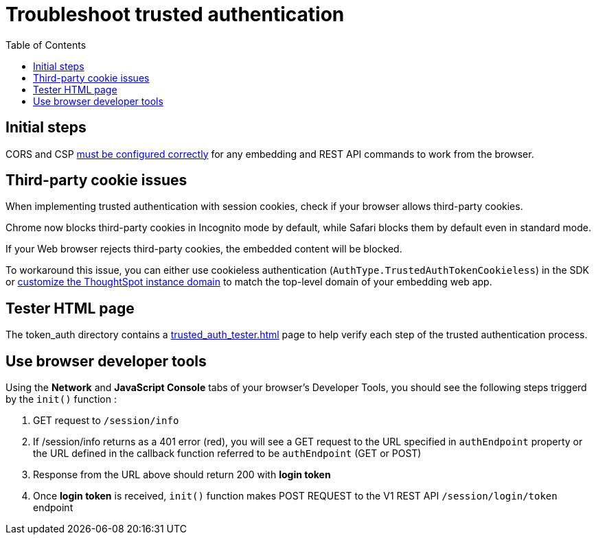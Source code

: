 = Troubleshoot trusted authentication
:toc: true
:toclevels: 1

:page-title: troubleshoot trusted authentication
:page-pageid: trusted-auth-troubleshoot
:page-description: Troubleshooting steps for trusted authentication

== Initial steps
CORS and CSP xref:security-settings.doc[must be configured correctly] for any embedding and REST API commands to work from the browser.
  
== Third-party cookie issues
When implementing trusted authentication with session cookies, check if your browser allows third-party cookies. 
  
Chrome now blocks third-party cookies in Incognito mode by default, while Safari blocks them by default even in standard mode. 
  
If your Web browser rejects third-party cookies, the embedded content will be blocked. 
  
To workaround this issue, you can either use cookieless authentication (`AuthType.TrustedAuthTokenCookieless`) in the SDK or xref:custom-domain-configuration.adoc[customize the ThoughtSpot instance domain] to match the top-level domain of your embedding web app.

== Tester HTML page
The token_auth directory contains a link:https://github.com/thoughtspot/ts_everywhere_resources/blob/master/examples/token_auth/trusted_auth_tester.html[trusted_auth_tester.html, window=_blank] page to help verify each step of the trusted authentication process.

== Use browser developer tools
Using the *Network* and *JavaScript Console* tabs of your browser's Developer Tools, you should see the following steps triggerd by the `init()` function :

1. GET request to `/session/info`
2. If /session/info returns as a 401 error (red), you will see a GET request to the URL specified in `authEndpoint` property or the URL defined in the callback function referred to be `authEndpoint` (GET or POST)
3. Response from the URL above should return 200 with *login token* 
4. Once *login token* is received, `init()` function makes POST REQUEST to the V1 REST API `/session/login/token` endpoint
